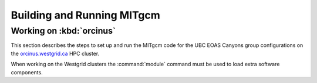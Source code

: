 ***************************
Building and Running MITgcm
***************************

Working on :kbd:`orcinus`
=========================

This section describes the steps to set up and run the MITgcm code for the UBC EOAS Canyons group configurations on the `orcinus.westgrid.ca`_ HPC cluster.

.. _orcinus.westgrid.ca: https://www.westgrid.ca/orcinus

When working on the Westgrid clusters the :command:`module` command must be used to load extra software components.
